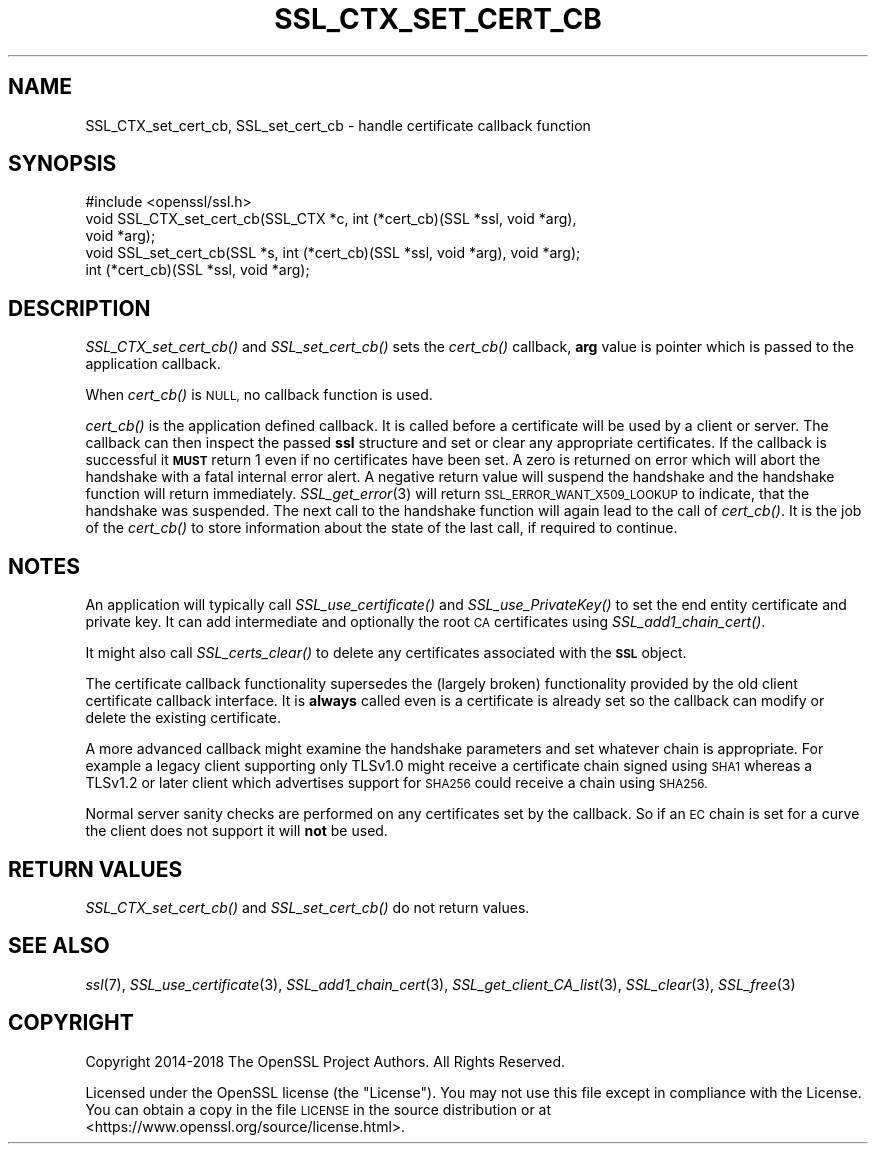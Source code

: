 .\" Automatically generated by Pod::Man 4.09 (Pod::Simple 3.35)
.\"
.\" Standard preamble:
.\" ========================================================================
.de Sp \" Vertical space (when we can't use .PP)
.if t .sp .5v
.if n .sp
..
.de Vb \" Begin verbatim text
.ft CW
.nf
.ne \\$1
..
.de Ve \" End verbatim text
.ft R
.fi
..
.\" Set up some character translations and predefined strings.  \*(-- will
.\" give an unbreakable dash, \*(PI will give pi, \*(L" will give a left
.\" double quote, and \*(R" will give a right double quote.  \*(C+ will
.\" give a nicer C++.  Capital omega is used to do unbreakable dashes and
.\" therefore won't be available.  \*(C` and \*(C' expand to `' in nroff,
.\" nothing in troff, for use with C<>.
.tr \(*W-
.ds C+ C\v'-.1v'\h'-1p'\s-2+\h'-1p'+\s0\v'.1v'\h'-1p'
.ie n \{\
.    ds -- \(*W-
.    ds PI pi
.    if (\n(.H=4u)&(1m=24u) .ds -- \(*W\h'-12u'\(*W\h'-12u'-\" diablo 10 pitch
.    if (\n(.H=4u)&(1m=20u) .ds -- \(*W\h'-12u'\(*W\h'-8u'-\"  diablo 12 pitch
.    ds L" ""
.    ds R" ""
.    ds C` ""
.    ds C' ""
'br\}
.el\{\
.    ds -- \|\(em\|
.    ds PI \(*p
.    ds L" ``
.    ds R" ''
.    ds C`
.    ds C'
'br\}
.\"
.\" Escape single quotes in literal strings from groff's Unicode transform.
.ie \n(.g .ds Aq \(aq
.el       .ds Aq '
.\"
.\" If the F register is >0, we'll generate index entries on stderr for
.\" titles (.TH), headers (.SH), subsections (.SS), items (.Ip), and index
.\" entries marked with X<> in POD.  Of course, you'll have to process the
.\" output yourself in some meaningful fashion.
.\"
.\" Avoid warning from groff about undefined register 'F'.
.de IX
..
.if !\nF .nr F 0
.if \nF>0 \{\
.    de IX
.    tm Index:\\$1\t\\n%\t"\\$2"
..
.    if !\nF==2 \{\
.        nr % 0
.        nr F 2
.    \}
.\}
.\"
.\" Accent mark definitions (@(#)ms.acc 1.5 88/02/08 SMI; from UCB 4.2).
.\" Fear.  Run.  Save yourself.  No user-serviceable parts.
.    \" fudge factors for nroff and troff
.if n \{\
.    ds #H 0
.    ds #V .8m
.    ds #F .3m
.    ds #[ \f1
.    ds #] \fP
.\}
.if t \{\
.    ds #H ((1u-(\\\\n(.fu%2u))*.13m)
.    ds #V .6m
.    ds #F 0
.    ds #[ \&
.    ds #] \&
.\}
.    \" simple accents for nroff and troff
.if n \{\
.    ds ' \&
.    ds ` \&
.    ds ^ \&
.    ds , \&
.    ds ~ ~
.    ds /
.\}
.if t \{\
.    ds ' \\k:\h'-(\\n(.wu*8/10-\*(#H)'\'\h"|\\n:u"
.    ds ` \\k:\h'-(\\n(.wu*8/10-\*(#H)'\`\h'|\\n:u'
.    ds ^ \\k:\h'-(\\n(.wu*10/11-\*(#H)'^\h'|\\n:u'
.    ds , \\k:\h'-(\\n(.wu*8/10)',\h'|\\n:u'
.    ds ~ \\k:\h'-(\\n(.wu-\*(#H-.1m)'~\h'|\\n:u'
.    ds / \\k:\h'-(\\n(.wu*8/10-\*(#H)'\z\(sl\h'|\\n:u'
.\}
.    \" troff and (daisy-wheel) nroff accents
.ds : \\k:\h'-(\\n(.wu*8/10-\*(#H+.1m+\*(#F)'\v'-\*(#V'\z.\h'.2m+\*(#F'.\h'|\\n:u'\v'\*(#V'
.ds 8 \h'\*(#H'\(*b\h'-\*(#H'
.ds o \\k:\h'-(\\n(.wu+\w'\(de'u-\*(#H)/2u'\v'-.3n'\*(#[\z\(de\v'.3n'\h'|\\n:u'\*(#]
.ds d- \h'\*(#H'\(pd\h'-\w'~'u'\v'-.25m'\f2\(hy\fP\v'.25m'\h'-\*(#H'
.ds D- D\\k:\h'-\w'D'u'\v'-.11m'\z\(hy\v'.11m'\h'|\\n:u'
.ds th \*(#[\v'.3m'\s+1I\s-1\v'-.3m'\h'-(\w'I'u*2/3)'\s-1o\s+1\*(#]
.ds Th \*(#[\s+2I\s-2\h'-\w'I'u*3/5'\v'-.3m'o\v'.3m'\*(#]
.ds ae a\h'-(\w'a'u*4/10)'e
.ds Ae A\h'-(\w'A'u*4/10)'E
.    \" corrections for vroff
.if v .ds ~ \\k:\h'-(\\n(.wu*9/10-\*(#H)'\s-2\u~\d\s+2\h'|\\n:u'
.if v .ds ^ \\k:\h'-(\\n(.wu*10/11-\*(#H)'\v'-.4m'^\v'.4m'\h'|\\n:u'
.    \" for low resolution devices (crt and lpr)
.if \n(.H>23 .if \n(.V>19 \
\{\
.    ds : e
.    ds 8 ss
.    ds o a
.    ds d- d\h'-1'\(ga
.    ds D- D\h'-1'\(hy
.    ds th \o'bp'
.    ds Th \o'LP'
.    ds ae ae
.    ds Ae AE
.\}
.rm #[ #] #H #V #F C
.\" ========================================================================
.\"
.IX Title "SSL_CTX_SET_CERT_CB 3"
.TH SSL_CTX_SET_CERT_CB 3 "2018-11-20" "1.1.1a" "OpenSSL"
.\" For nroff, turn off justification.  Always turn off hyphenation; it makes
.\" way too many mistakes in technical documents.
.if n .ad l
.nh
.SH "NAME"
SSL_CTX_set_cert_cb, SSL_set_cert_cb \- handle certificate callback function
.SH "SYNOPSIS"
.IX Header "SYNOPSIS"
.Vb 1
\& #include <openssl/ssl.h>
\&
\& void SSL_CTX_set_cert_cb(SSL_CTX *c, int (*cert_cb)(SSL *ssl, void *arg),
\&                          void *arg);
\& void SSL_set_cert_cb(SSL *s, int (*cert_cb)(SSL *ssl, void *arg), void *arg);
\&
\& int (*cert_cb)(SSL *ssl, void *arg);
.Ve
.SH "DESCRIPTION"
.IX Header "DESCRIPTION"
\&\fISSL_CTX_set_cert_cb()\fR and \fISSL_set_cert_cb()\fR sets the \fIcert_cb()\fR callback,
\&\fBarg\fR value is pointer which is passed to the application callback.
.PP
When \fIcert_cb()\fR is \s-1NULL,\s0 no callback function is used.
.PP
\&\fIcert_cb()\fR is the application defined callback. It is called before a
certificate will be used by a client or server. The callback can then inspect
the passed \fBssl\fR structure and set or clear any appropriate certificates. If
the callback is successful it \fB\s-1MUST\s0\fR return 1 even if no certificates have
been set. A zero is returned on error which will abort the handshake with a
fatal internal error alert. A negative return value will suspend the handshake
and the handshake function will return immediately.
\&\fISSL_get_error\fR\|(3) will return \s-1SSL_ERROR_WANT_X509_LOOKUP\s0 to
indicate, that the handshake was suspended. The next call to the handshake
function will again lead to the call of \fIcert_cb()\fR. It is the job of the
\&\fIcert_cb()\fR to store information about the state of the last call,
if required to continue.
.SH "NOTES"
.IX Header "NOTES"
An application will typically call \fISSL_use_certificate()\fR and
\&\fISSL_use_PrivateKey()\fR to set the end entity certificate and private key.
It can add intermediate and optionally the root \s-1CA\s0 certificates using
\&\fISSL_add1_chain_cert()\fR.
.PP
It might also call \fISSL_certs_clear()\fR to delete any certificates associated
with the \fB\s-1SSL\s0\fR object.
.PP
The certificate callback functionality supersedes the (largely broken)
functionality provided by the old client certificate callback interface.
It is \fBalways\fR called even is a certificate is already set so the callback
can modify or delete the existing certificate.
.PP
A more advanced callback might examine the handshake parameters and set
whatever chain is appropriate. For example a legacy client supporting only
TLSv1.0 might receive a certificate chain signed using \s-1SHA1\s0 whereas a
TLSv1.2 or later client which advertises support for \s-1SHA256\s0 could receive a
chain using \s-1SHA256.\s0
.PP
Normal server sanity checks are performed on any certificates set
by the callback. So if an \s-1EC\s0 chain is set for a curve the client does not
support it will \fBnot\fR be used.
.SH "RETURN VALUES"
.IX Header "RETURN VALUES"
\&\fISSL_CTX_set_cert_cb()\fR and \fISSL_set_cert_cb()\fR do not return values.
.SH "SEE ALSO"
.IX Header "SEE ALSO"
\&\fIssl\fR\|(7), \fISSL_use_certificate\fR\|(3),
\&\fISSL_add1_chain_cert\fR\|(3),
\&\fISSL_get_client_CA_list\fR\|(3),
\&\fISSL_clear\fR\|(3), \fISSL_free\fR\|(3)
.SH "COPYRIGHT"
.IX Header "COPYRIGHT"
Copyright 2014\-2018 The OpenSSL Project Authors. All Rights Reserved.
.PP
Licensed under the OpenSSL license (the \*(L"License\*(R").  You may not use
this file except in compliance with the License.  You can obtain a copy
in the file \s-1LICENSE\s0 in the source distribution or at
<https://www.openssl.org/source/license.html>.
